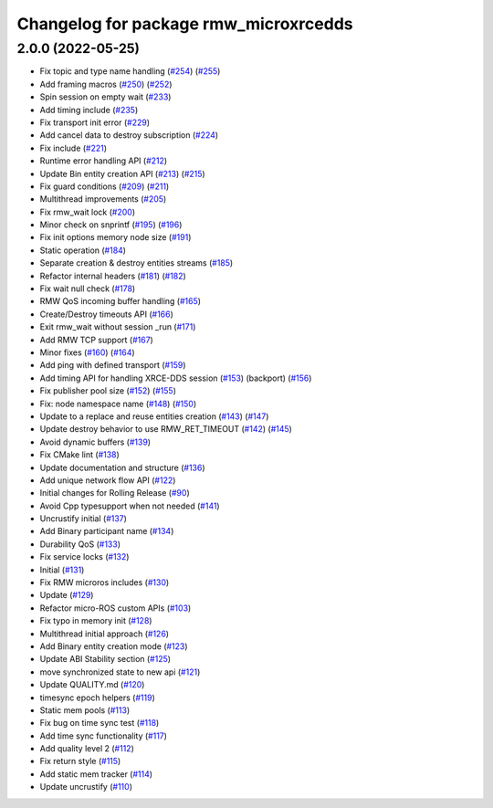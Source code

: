 ^^^^^^^^^^^^^^^^^^^^^^^^^^^^^^^^^^^^^^
Changelog for package rmw_microxrcedds
^^^^^^^^^^^^^^^^^^^^^^^^^^^^^^^^^^^^^^

2.0.0 (2022-05-25)
------------------
* Fix topic and type name handling (`#254 <https://github.com/micro-ROS/rmw-microxrcedds/issues/254>`_) (`#255 <https://github.com/micro-ROS/rmw-microxrcedds/issues/255>`_)
* Add framing macros (`#250 <https://github.com/micro-ROS/rmw-microxrcedds/issues/250>`_) (`#252 <https://github.com/micro-ROS/rmw-microxrcedds/issues/252>`_)
* Spin session on empty wait (`#233 <https://github.com/micro-ROS/rmw-microxrcedds/issues/233>`_)
* Add timing include (`#235 <https://github.com/micro-ROS/rmw-microxrcedds/issues/235>`_)
* Fix transport init error (`#229 <https://github.com/micro-ROS/rmw-microxrcedds/issues/229>`_)
* Add cancel data to destroy subscription (`#224 <https://github.com/micro-ROS/rmw-microxrcedds/issues/224>`_)
* Fix include (`#221 <https://github.com/micro-ROS/rmw-microxrcedds/issues/221>`_)
* Runtime error handling API (`#212 <https://github.com/micro-ROS/rmw-microxrcedds/issues/212>`_)
* Update Bin entity creation API (`#213 <https://github.com/micro-ROS/rmw-microxrcedds/issues/213>`_) (`#215 <https://github.com/micro-ROS/rmw-microxrcedds/issues/215>`_)
* Fix guard conditions (`#209 <https://github.com/micro-ROS/rmw-microxrcedds/issues/209>`_) (`#211 <https://github.com/micro-ROS/rmw-microxrcedds/issues/211>`_)
* Multithread improvements (`#205 <https://github.com/micro-ROS/rmw-microxrcedds/issues/205>`_)
* Fix rmw_wait lock (`#200 <https://github.com/micro-ROS/rmw-microxrcedds/issues/200>`_)
* Minor check on snprintf (`#195 <https://github.com/micro-ROS/rmw-microxrcedds/issues/195>`_) (`#196 <https://github.com/micro-ROS/rmw-microxrcedds/issues/196>`_)
* Fix init options memory node size (`#191 <https://github.com/micro-ROS/rmw-microxrcedds/issues/191>`_)
* Static operation (`#184 <https://github.com/micro-ROS/rmw-microxrcedds/issues/184>`_)
* Separate creation & destroy entities streams (`#185 <https://github.com/micro-ROS/rmw-microxrcedds/issues/185>`_)
* Refactor internal headers (`#181 <https://github.com/micro-ROS/rmw-microxrcedds/issues/181>`_) (`#182 <https://github.com/micro-ROS/rmw-microxrcedds/issues/182>`_)
* Fix wait null check (`#178 <https://github.com/micro-ROS/rmw-microxrcedds/issues/178>`_)
* RMW QoS incoming buffer handling (`#165 <https://github.com/micro-ROS/rmw-microxrcedds/issues/165>`_)
* Create/Destroy timeouts API (`#166 <https://github.com/micro-ROS/rmw-microxrcedds/issues/166>`_)
* Exit rmw_wait without session _run (`#171 <https://github.com/micro-ROS/rmw-microxrcedds/issues/171>`_)
* Add RMW TCP support (`#167 <https://github.com/micro-ROS/rmw-microxrcedds/issues/167>`_)
* Minor fixes (`#160 <https://github.com/micro-ROS/rmw-microxrcedds/issues/160>`_) (`#164 <https://github.com/micro-ROS/rmw-microxrcedds/issues/164>`_)
* Add ping with defined transport (`#159 <https://github.com/micro-ROS/rmw-microxrcedds/issues/159>`_)
* Add timing API for handling XRCE-DDS session (`#153 <https://github.com/micro-ROS/rmw-microxrcedds/issues/153>`_) (backport) (`#156 <https://github.com/micro-ROS/rmw-microxrcedds/issues/156>`_)
* Fix publisher pool size (`#152 <https://github.com/micro-ROS/rmw-microxrcedds/issues/152>`_) (`#155 <https://github.com/micro-ROS/rmw-microxrcedds/issues/155>`_)
* Fix: node namespace name (`#148 <https://github.com/micro-ROS/rmw-microxrcedds/issues/148>`_) (`#150 <https://github.com/micro-ROS/rmw-microxrcedds/issues/150>`_)
* Update to a replace and reuse entities creation (`#143 <https://github.com/micro-ROS/rmw-microxrcedds/issues/143>`_) (`#147 <https://github.com/micro-ROS/rmw-microxrcedds/issues/147>`_)
* Update destroy behavior to use RMW_RET_TIMEOUT (`#142 <https://github.com/micro-ROS/rmw-microxrcedds/issues/142>`_) (`#145 <https://github.com/micro-ROS/rmw-microxrcedds/issues/145>`_)
* Avoid dynamic buffers (`#139 <https://github.com/micro-ROS/rmw-microxrcedds/issues/139>`_)
* Fix CMake lint (`#138 <https://github.com/micro-ROS/rmw-microxrcedds/issues/138>`_)
* Update documentation and structure (`#136 <https://github.com/micro-ROS/rmw-microxrcedds/issues/136>`_)
* Add unique network flow API (`#122 <https://github.com/micro-ROS/rmw-microxrcedds/issues/122>`_)
* Initial changes for Rolling Release (`#90 <https://github.com/micro-ROS/rmw-microxrcedds/issues/90>`_)
* Avoid Cpp typesupport when not needed (`#141 <https://github.com/micro-ROS/rmw-microxrcedds/issues/141>`_)
* Uncrustify initial (`#137 <https://github.com/micro-ROS/rmw-microxrcedds/issues/137>`_)
* Add Binary participant name (`#134 <https://github.com/micro-ROS/rmw-microxrcedds/issues/134>`_)
* Durability QoS (`#133 <https://github.com/micro-ROS/rmw-microxrcedds/issues/133>`_)
* Fix service locks (`#132 <https://github.com/micro-ROS/rmw-microxrcedds/issues/132>`_)
* Initial (`#131 <https://github.com/micro-ROS/rmw-microxrcedds/issues/131>`_)
* Fix RMW microros includes (`#130 <https://github.com/micro-ROS/rmw-microxrcedds/issues/130>`_)
* Update (`#129 <https://github.com/micro-ROS/rmw-microxrcedds/issues/129>`_)
* Refactor micro-ROS custom APIs (`#103 <https://github.com/micro-ROS/rmw-microxrcedds/issues/103>`_)
* Fix typo in memory init (`#128 <https://github.com/micro-ROS/rmw-microxrcedds/issues/128>`_)
* Multithread initial approach (`#126 <https://github.com/micro-ROS/rmw-microxrcedds/issues/126>`_)
* Add Binary entity creation mode (`#123 <https://github.com/micro-ROS/rmw-microxrcedds/issues/123>`_)
* Update ABI Stability section (`#125 <https://github.com/micro-ROS/rmw-microxrcedds/issues/125>`_)
* move synchronized state to new api (`#121 <https://github.com/micro-ROS/rmw-microxrcedds/issues/121>`_)
* Update QUALITY.md (`#120 <https://github.com/micro-ROS/rmw-microxrcedds/issues/120>`_)
* timesync epoch helpers (`#119 <https://github.com/micro-ROS/rmw-microxrcedds/issues/119>`_)
* Static mem pools (`#113 <https://github.com/micro-ROS/rmw-microxrcedds/issues/113>`_)
* Fix bug on time sync test (`#118 <https://github.com/micro-ROS/rmw-microxrcedds/issues/118>`_)
* Add time sync functionality (`#117 <https://github.com/micro-ROS/rmw-microxrcedds/issues/117>`_)
* Add quality level 2 (`#112 <https://github.com/micro-ROS/rmw-microxrcedds/issues/112>`_)
* Fix return style (`#115 <https://github.com/micro-ROS/rmw-microxrcedds/issues/115>`_)
* Add static mem tracker (`#114 <https://github.com/micro-ROS/rmw-microxrcedds/issues/114>`_)
* Update uncrustify (`#110 <https://github.com/micro-ROS/rmw-microxrcedds/issues/110>`_)
